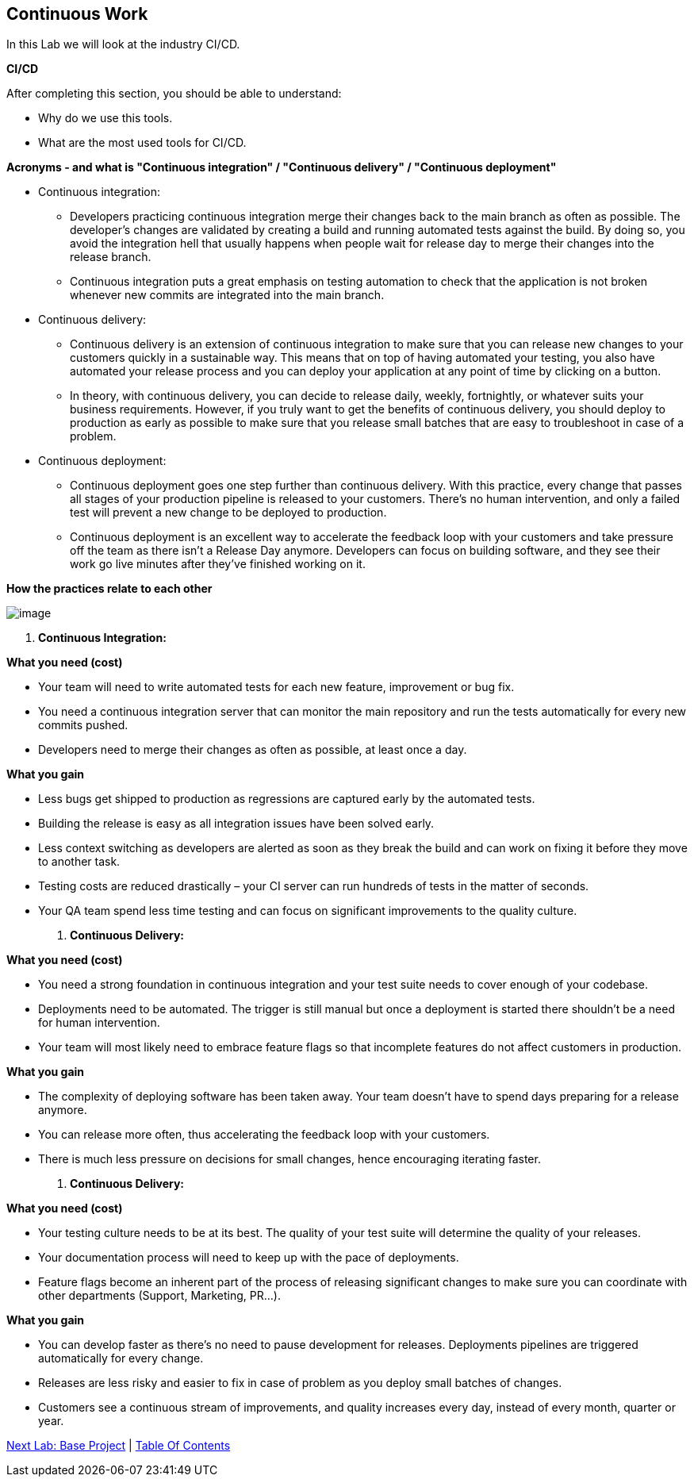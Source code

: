 [[continuous-work]]
== Continuous Work

In this Lab we will look at the industry CI/CD.

*CI/CD*

After completing this section, you should be able to understand:

* Why do we use this tools.

* What are the most used tools for CI/CD.

*Acronyms - and what is "Continuous integration" / "Continuous delivery" / "Continuous deployment"*

* Continuous integration:
    ** Developers practicing continuous integration merge their changes back to the main branch as often as possible. The developer's changes are validated by creating a build and running automated tests against the build. By doing so, you avoid the integration hell that usually happens when people wait for release day to merge their changes into the release branch.
    ** Continuous integration puts a great emphasis on testing automation to check that the application is not broken whenever new commits are integrated into the main branch.
* Continuous delivery:
    ** Continuous delivery is an extension of continuous integration to make sure that you can release new changes to your customers quickly in a sustainable way. This means that on top of having automated your testing, you also have automated your release process and you can deploy your application at any point of time by clicking on a button.
    ** In theory, with continuous delivery, you can decide to release daily, weekly, fortnightly, or whatever suits your business requirements. However, if you truly want to get the benefits of continuous delivery, you should deploy to production as early as possible to make sure that you release small batches that are easy to troubleshoot in case of a problem.
* Continuous deployment:
    ** Continuous deployment goes one step further than continuous delivery. With this practice, every change that passes all stages of your production pipeline is released to your customers. There's no human intervention, and only a failed test will prevent a new change to be deployed to production.
    ** Continuous deployment is an excellent way to accelerate the feedback loop with your customers and take pressure off the team as there isn't a Release Day anymore. Developers can focus on building software, and they see their work go live minutes after they've finished working on it.

*How the practices relate to each other*

image::images/ci-cd.PNG[image]

1.  *Continuous Integration:*

*What you need (cost)*

- Your team will need to write automated tests for each new feature, improvement or bug fix.
- You need a continuous integration server that can monitor the main repository and run the tests automatically for every new commits pushed.
- Developers need to merge their changes as often as possible, at least once a day.

*What you gain*

- Less bugs get shipped to production as regressions are captured early by the automated tests.
- Building the release is easy as all integration issues have been solved early.
- Less context switching as developers are alerted as soon as they break the build and can work on fixing it before they move to another task.
- Testing costs are reduced drastically – your CI server can run hundreds of tests in the matter of seconds.
- Your QA team spend less time testing and can focus on significant improvements to the quality culture.

2.  *Continuous Delivery:*

*What you need (cost)*

- You need a strong foundation in continuous integration and your test suite needs to cover enough of your codebase.
- Deployments need to be automated. The trigger is still manual but once a deployment is started there shouldn't be a need for human intervention.
- Your team will most likely need to embrace feature flags so that incomplete features do not affect customers in production.

*What you gain*

- The complexity of deploying software has been taken away. Your team doesn't have to spend days preparing for a release anymore.
- You can release more often, thus accelerating the feedback loop with your customers.
- There is much less pressure on decisions for small changes, hence encouraging iterating faster.

3.  *Continuous Delivery:*

*What you need (cost)*

- Your testing culture needs to be at its best. The quality of your test suite will determine the quality of your releases.
- Your documentation process will need to keep up with the pace of deployments.
- Feature flags become an inherent part of the process of releasing significant changes to make sure you can coordinate with other departments (Support, Marketing, PR...).

*What you gain*

- You can develop faster as there's no need to pause development for releases. Deployments pipelines are triggered automatically for every change.
- Releases are less risky and easier to fix in case of problem as you deploy small batches of changes.
- Customers see a continuous stream of improvements, and quality increases every day, instead of every month, quarter or year.


link:1-Base-Project-Presentation.adoc[Next Lab: Base Project] | link:0-Readme.adoc[Table Of Contents]
